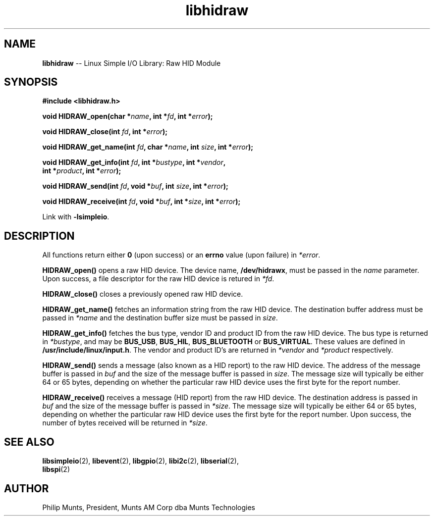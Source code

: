 .\" man page for Munts Technologies Linux Simple I/O Library
.\" libhidraw raw HID device module
.\"
.\" $Id$
.\"
.\" Copyright (C)2016, Philip Munts, President, Munts AM Corp.
.\"
.\" Redistribution and use in source and binary forms, with or without
.\" modification, are permitted provided that the following conditions are met:
.\"
.\" * Redistributions of source code must retain the above copyright notice,
.\"   this list of conditions and the following disclaimer.
.\"
.\" THIS SOFTWARE IS PROVIDED BY THE COPYRIGHT HOLDERS AND CONTRIBUTORS "AS IS"
.\" AND ANY EXPRESS OR IMPLIED WARRANTIES, INCLUDING, BUT NOT LIMITED TO, THE
.\" IMPLIED WARRANTIES OF MERCHANTABILITY AND FITNESS FOR A PARTICULAR PURPOSE
.\" ARE DISCLAIMED. IN NO EVENT SHALL THE COPYRIGHT HOLDER OR CONTRIBUTORS BE
.\" LIABLE FOR ANY DIRECT, INDIRECT, INCIDENTAL, SPECIAL, EXEMPLARY, OR
.\" CONSEQUENTIAL DAMAGES (INCLUDING, BUT NOT LIMITED TO, PROCUREMENT OF
.\" SUBSTITUTE GOODS OR SERVICES; LOSS OF USE, DATA, OR PROFITS; OR BUSINESS
.\" INTERRUPTION) HOWEVER CAUSED AND ON ANY THEORY OF LIABILITY, WHETHER IN
.\" CONTRACT, STRICT LIABILITY, OR TORT (INCLUDING NEGLIGENCE OR OTHERWISE)
.\" ARISING IN ANY WAY OUT OF THE USE OF THIS SOFTWARE, EVEN IF ADVISED OF THE
.\" POSSIBILITY OF SUCH DAMAGE.
.\"
.TH libhidraw 2 "3 March 2016" "version 1.0" "Linux Simple I/O Library"
.SH NAME
.B libhidraw
\-\- Linux Simple I/O Library: Raw HID Module
.SH SYNOPSIS
.nf
.B #include <libhidraw.h>
.sp
.BI "void HIDRAW_open(char *" name ", int *" fd ", int *" error ");"
.PP
.BI "void HIDRAW_close(int " fd ", int *" error ");"
.PP
.BI "void HIDRAW_get_name(int " fd ", char *" name ", int " size ", int *" error ");"
.PP
.BI "void HIDRAW_get_info(int " fd ", int *" bustype ", int *" vendor ","
.BI "  int *" product ", int *" error ");"
.PP
.BI "void HIDRAW_send(int " fd ", void *" buf ", int " size ", int *" error ");"
.PP
.BI "void HIDRAW_receive(int " fd ", void *" buf ", int *" size ", int *" error ");"
.fi
.sp
Link with
.BR -lsimpleio .
.SH DESCRIPTION
All functions return either
.B 0
(upon success) or an
.B errno
value (upon failure) in
.IR *error .
.PP
.B HIDRAW_open()
opens a raw HID device.  The device name,
.BR /dev/hidrawx ,
must be passed in the
.IR name
parameter. Upon success, a file descriptor for the
raw HID device is retured in
.IR *fd .
.PP
.B HIDRAW_close()
closes a previously opened raw HID device.
.PP
.B HIDRAW_get_name()
fetches an information string from the raw HID device.  The destination buffer address
must be passed in
.I *name
and the destination buffer size must be passed in
.IR size .
.PP
.B HIDRAW_get_info()
fetches the bus type, vendor ID and product ID from the raw HID device. The bus
type is returned in
.IR *bustype ,
and may be
.BR BUS_USB ,
.BR BUS_HIL ,
.BR BUS_BLUETOOTH " or"
.BR BUS_VIRTUAL .
These values are defined in
.BR /usr/include/linux/input.h .
The vendor and product ID's are returned in 
.IR *vendor  " and " *product " respectively."
.PP
.B HIDRAW_send()
sends a message (also known as a HID report) to the raw HID device.
The address of the message buffer is passed in
.IR buf " and"
the size of the message buffer is passed in
.IR size .
The message size will typically be either 64 or 65 bytes, depending on whether the
particular raw HID device uses the first byte for the report number.
.PP
.B HIDRAW_receive()
receives a message (HID report) from the raw HID device.  The destination address
is passed in
.IR buf " and"
the size of the message buffer is passed in
.IR *size .
The message size will typically be either 64 or 65 bytes, depending on whether the
particular raw HID device uses the first byte for the report number.  Upon success,
the number of bytes received will be returned in
.IR *size .
.SH SEE ALSO
.BR libsimpleio "(2), " libevent "(2), " libgpio "(2), " libi2c "(2), " libserial "(2), "
.br
.BR libspi "(2)"
.SH AUTHOR
Philip Munts, President, Munts AM Corp dba Munts Technologies
